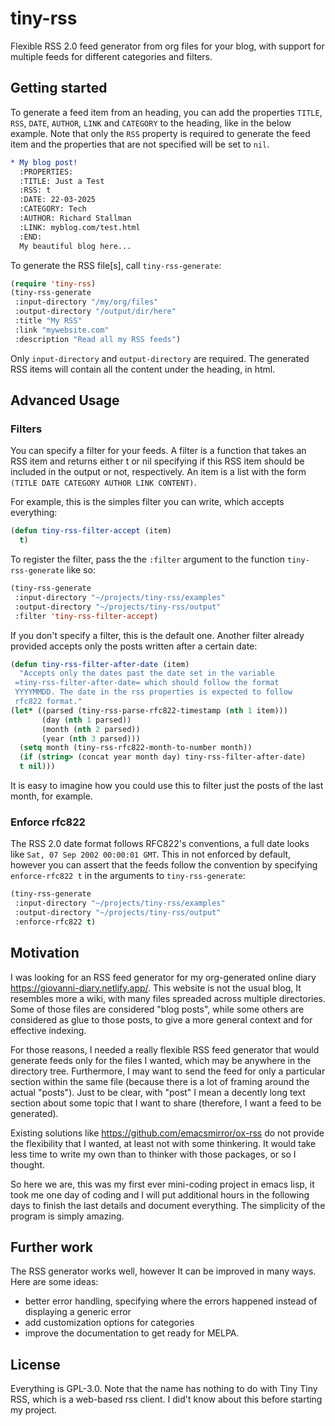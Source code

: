 #+startup: content indent

* tiny-rss

Flexible RSS 2.0 feed generator from org files for your blog, with
support for multiple feeds for different categories and filters.

** Getting started

To generate a feed item from an heading, you can add the properties
=TITLE=, =RSS=, =DATE=, =AUTHOR=, =LINK= and =CATEGORY= to the
heading, like in the below example. Note that only the =RSS=
property is required to generate the feed item and the properties
that are not specified will be set to =nil=.

#+begin_src org
* My blog post!
  :PROPERTIES:
  :TITLE: Just a Test
  :RSS: t
  :DATE: 22-03-2025
  :CATEGORY: Tech
  :AUTHOR: Richard Stallman
  :LINK: myblog.com/test.html
  :END:
  My beautiful blog here...
#+end_src

To generate the RSS file[s], call =tiny-rss-generate=:

#+begin_src emacs-lisp
  (require 'tiny-rss)
  (tiny-rss-generate
   :input-directory "/my/org/files"
   :output-directory "/output/dir/here"
   :title "My RSS"
   :link "mywebsite.com"
   :description "Read all my RSS feeds")
#+end_src

Only =input-directory= and =output-directory= are required. The
generated RSS items will contain all the content under the heading,
in html.

** Advanced Usage

*** Filters

You can specify a filter for your feeds. A filter is a function that
takes an RSS item and returns either t or nil specifying if this RSS
item should be included in the output or not, respectively. An
item is a list with the form =(TITLE DATE CATEGORY AUTHOR LINK CONTENT)=.

For example, this is the simples filter you can write, which
accepts everything:
#+begin_src emacs-lisp
(defun tiny-rss-filter-accept (item)
  t)
#+end_src

To register the filter, pass the the =:filter= argument to the
function =tiny-rss-generate= like so:
#+begin_src emacs-lisp
  (tiny-rss-generate
   :input-directory "~/projects/tiny-rss/examples"
   :output-directory "~/projects/tiny-rss/output"
   :filter 'tiny-rss-filter-accept)
#+end_src

If you don't specify a filter, this is the default one. Another
filter already provided accepts only the posts written after
a certain date:
#+begin_src emacs-lisp
  (defun tiny-rss-filter-after-date (item)
    "Accepts only the dates past the date set in the variable
   =tiny-rss-filter-after-date= which should follow the format
   YYYYMMDD. The date in the rss properties is expected to follow
   rfc822 format."
  (let* ((parsed (tiny-rss-parse-rfc822-timestamp (nth 1 item)))
         (day (nth 1 parsed))
         (month (nth 2 parsed))
         (year (nth 3 parsed)))
    (setq month (tiny-rss-rfc822-month-to-number month))
    (if (string> (concat year month day) tiny-rss-filter-after-date)
    t nil)))
#+end_src

It is easy to imagine how you could use this to filter just the
posts of the last month, for example.

*** Enforce rfc822

The RSS 2.0 date format follows RFC822's conventions, a full
date looks like =Sat, 07 Sep 2002 00:00:01 GMT=. This in not
enforced by default, however you can assert that the feeds follow
the convention by specifying =enforce-rfc822 t= in the arguments
to =tiny-rss-generate=:

#+begin_src emacs-lisp
  (tiny-rss-generate
   :input-directory "~/projects/tiny-rss/examples"
   :output-directory "~/projects/tiny-rss/output"
   :enforce-rfc822 t)
#+end_src

** Motivation

I was looking for an RSS feed generator for my org-generated
online diary https://giovanni-diary.netlify.app/. This website
is not the usual blog, It resembles more a wiki, with many files
spreaded across multiple directories. Some of those files are
considered "blog posts", while some others are considered as
glue to those posts, to give a more general context and for
effective indexing.

For those reasons, I needed a really flexible RSS feed generator
that would generate feeds only for the files I wanted, which may
be anywhere in the directory tree. Furthermore, I may want to send
the feed for only a particular section within the same file
(because there is a lot of framing around the actual "posts").
Just to be clear, with "post" I mean a decently long text section
about some topic that I want to share (therefore, I want a feed to
be generated).

Existing solutions like https://github.com/emacsmirror/ox-rss do not
provide the flexibility that I wanted, at least not with some
thinkering. It would take less time to write my own than to
thinker with those packages, or so I thought.

So here we are, this was my first ever mini-coding project in
emacs lisp, it took me one day of coding and I will put additional
hours in the following days to finish the last details and document
everything. The simplicity of the program is simply amazing.

** Further work

The RSS generator works well, however It can be improved in many
ways. Here are some ideas:
- better error handling, specifying where the errors happened
  instead of displaying a generic error
- add customization options for categories
- improve the documentation to get ready for MELPA.

** License

Everything is GPL-3.0. Note that the name has nothing to do with
Tiny Tiny RSS, which is a web-based rss client. I did't know
about this before starting my project.
